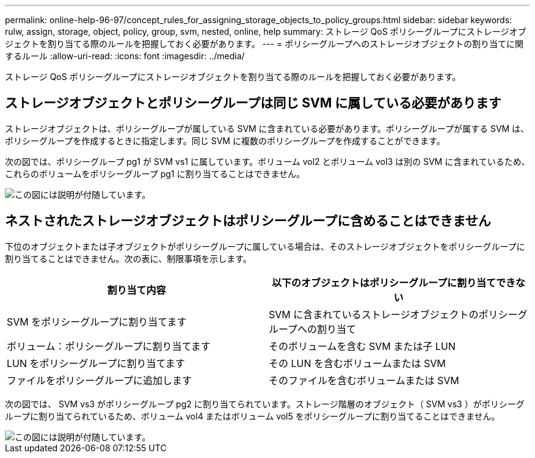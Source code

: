 ---
permalink: online-help-96-97/concept_rules_for_assigning_storage_objects_to_policy_groups.html 
sidebar: sidebar 
keywords: rulw, assign, storage, object, policy, group, svm, nested, online, help 
summary: ストレージ QoS ポリシーグループにストレージオブジェクトを割り当てる際のルールを把握しておく必要があります。 
---
= ポリシーグループへのストレージオブジェクトの割り当てに関するルール
:allow-uri-read: 
:icons: font
:imagesdir: ../media/


[role="lead"]
ストレージ QoS ポリシーグループにストレージオブジェクトを割り当てる際のルールを把握しておく必要があります。



== ストレージオブジェクトとポリシーグループは同じ SVM に属している必要があります

ストレージオブジェクトは、ポリシーグループが属している SVM に含まれている必要があります。ポリシーグループが属する SVM は、ポリシーグループを作成するときに指定します。同じ SVM に複数のポリシーグループを作成することができます。

次の図では、ポリシーグループ pg1 が SVM vs1 に属しています。ボリューム vol2 とボリューム vol3 は別の SVM に含まれているため、これらのボリュームをポリシーグループ pg1 に割り当てることはできません。

image::../media/qos_rule_same_vserver.gif[この図には説明が付随しています。]



== ネストされたストレージオブジェクトはポリシーグループに含めることはできません

下位のオブジェクトまたは子オブジェクトがポリシーグループに属している場合は、そのストレージオブジェクトをポリシーグループに割り当てることはできません。次の表に、制限事項を示します。

|===
| 割り当て内容 | 以下のオブジェクトはポリシーグループに割り当てできない 


 a| 
SVM をポリシーグループに割り当てます
 a| 
SVM に含まれているストレージオブジェクトのポリシーグループへの割り当て



 a| 
ボリューム：ポリシーグループに割り当てます
 a| 
そのボリュームを含む SVM または子 LUN



 a| 
LUN をポリシーグループに割り当てます
 a| 
その LUN を含むボリュームまたは SVM



 a| 
ファイルをポリシーグループに追加します
 a| 
そのファイルを含むボリュームまたは SVM

|===
次の図では、 SVM vs3 がポリシーグループ pg2 に割り当てられています。ストレージ階層のオブジェクト（ SVM vs3 ）がポリシーグループに割り当てられているため、ボリューム vol4 またはボリューム vol5 をポリシーグループに割り当てることはできません。

image::../media/qos_rule_one_object.gif[この図には説明が付随しています。]
